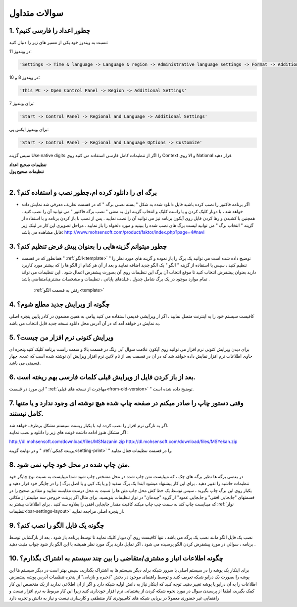.. meta::
   :description: سوالات متدوالی که ممکن است در کار با نرم افزار با آن روبرو شوید

.. _faq:

سوالات متداول
===============

.. _faq-numbers-characterset:

1. چطور اعداد را فارسی کنیم؟
-----------------------------
نسبت به ویندوز خود یکی از مسیر های زیر را دنبال کنید:

در ویندوز 11:

.. code-block :: bat

    'Settings -> Time & language -> Language & region -> Administrative language settings -> Format -> Additional settings'


در ویندوز 8 و 10:

.. code-block :: bat

    'This PC -> Open Control Panel -> Region -> Additional Settings'

برای ویندوز 7:

.. code-block :: bat

    'Start -> Control Panel -> Regional and Language -> Additional Settings'

برای ویندوز ایکس پی:

.. code-block :: bat

    'Start -> Control Panel –> Regional and Language Options -> Customize'

سپس گزینه Use native digits را اگر از تنظیمات کامل فارسی استفاده می کنید روی Context و الا روی National قرار دهید.

| **تنظیمات صحیح اعداد**

.. image:: images/win_region_adv_number.png
    :alt: تنظیمات صحیح اعداد ویندوز
    :align: center

| **تنظیمات صحیح پول**

.. image:: images/win_region_adv_currency.png
    :alt: تنظیمات صحیح پول ویندوز
    :align: center

|

.. _faq-install-page:

2. برگه ای را دانلود کرده ام،چطور نصب و استفاده کنم؟
----------------------------------------------------------
- اگر برنامه فاکتور را نصب کرده باشید فایل دانلود شده به شکل " بسته نصبی برگه " که در قسمت تعاریف معرفی شد نمایش داده خواهد شد ، با دوبار کلیک کردن و یا راست کلیک و انتخاب گزینه اول به معنی " نصب برگه فاکتور " می توانید آن را نصب کنید . همچنین با کشیدن و رها کردن فایل روی آیکون برنامه نیز می توانید آن را نصب نمایید . پس از نصب با باز کردن برنامه و با استفاده از گزینه " انتخاب برگ " می توانید لیست برگ های نصب شده را ببینید و مورد دلخواه را باز نمایید . مراحل تصویری این کار در لینک زیر قابل مشاهده می باشد:    http://www.mohsensoft.com/product/faktor/index.php?page=4#navi

.. _faq-setdefaults:

3. چطور میتوانم گزینه‌هایی را بعنوان پیش فرض تنظیم کنم؟
----------------------------------------------------------
- همانطور که در قسمت " :ref:`الگو<template>` " توضیح داده شده است می توانید یک برگ را باز نموده و گزینه های مورد نظر را تنظیم کنید ، سپس با استفاده از گزینه "  الگو " یک الگو جدید اضافه نمایید و بعد از آن هر کدام از الگو ها را که بیشتر مورد کاربرد دارید بعنوان پیشفرض انتخاب کنید تا موقع انتخاب آن برگ این تنظیمات روی آن بصورت پیشفرض اعمال شود . این تنظیمات می تواند تمام موارد موجود در یک برگ شامل جدول ، فیلدهای پایانی ، تنظیمات و مشخصات مشتری/متقاضی باشد .

    :ref:`رفتن به قسمت الگو<template>`

.. _faq-newupdate:

4. چگونه از ویرایش جدید مطلع شوم؟
-------------------------------------
کافیست سیستم خود را به اینترنت متصل نمایید ، اگر از ویرایشی قدیمی استفاده می کنید پیامی به همین مضمون در کادر پایین پنجره اصلی به نمایش در خواهد آمد که در آن آدرس محل دانلود نسخه جدید قابل انتخاب می باشد.

.. _faq-current-version:

5. ویرایش کنونی نرم افزار من چیست؟
-------------------------------------
برای دیدن ویرایش کنونی نرم افزار می توانید روی آیکون علامت سوال آبی رنگ در قسمت بالا و سمت راست برنامه کلیک کنید،پنجره ای حاوی اطلاعات نرم افزار نمایش داده خواهد شد که در آن در قسمت بعد از نام لاتین نرم افزار ویرایش آن نوشته شده است که عددی چهار قسمتی می باشد.

.. _faq-incorrect-contexts:

6. بعد از باز کردن فایل از ویرایش قبلی کلمات فارسی بهم ریخته است.
---------------------------------------------------------------------
این مورد در قسمت " :ref:`مهاجرت از نسخه های قبلی<from-old-version>` " توضیح داده شده است.


.. _faq-empty-print:

7. وقتی دستور چاپ را صادر میکنم در صفحه چاپ شده هیچ نوشته ای وجود ندارد و یا متنها کامل نیستند.
---------------------------------------------------------------------------------------------------
| اگر به تازگی نرم افزار را نصب کرده اید با یکبار ریست سیستم مشکل برطرف خواهد شد.

| اگر مشکل هنوز ادامه داشت فونت های زیر را دانلود و نصب نمایید :

http://dl.mohsensoft.com/download/files/MSNazanin.zip
http://dl.mohsensoft.com/download/files/MSYekan.zip

| و در نهایت گزینه " :ref:`پرینت کمکی<setting-print>` " را در قسمت تنظیمات فعال نمایید.

.. _faq-move-output:

8. متن چاپ شده در محل خود چاپ نمی شود.
-----------------------------------------
در بعضی برگه ها نظیر برگه های چک ، که میبایست متن چاپ شده در محل مشخص چاپ شود شما میبایست به نسبت نوع چاپگر خود تنظیمات حاشیه را تغییر دهید .
برای این کار پیشنهاد میشود ابتدا یک برگ سفید ( و یا یک کپی و یا اصل برگ ) را در چاپگر خود قرار دهید و یکبار روی این برگ چاپ بگیرید ،
سپس توسط یک خط کش محل چاپ متن ها را نسبت به محل درست مقایسه نمایید و مقادیر صحیح را در قسمتهای "جابجایی افقی" و جابجایی عمود" از گروه "چیدمان" در نوار تنظیمات  بنویسید.
برای مثال اگر پرینت خروجی سه میلیمتر از مکانی که میبایست چاپ کند به سمت چپ چاپ میکند کافیت مقدار جابجایی افقی را بعلاوه سه کنید .
برای اطلاعات بیشتر به :ref:`نوار تنظیمات<bar-settings-layout>` از پنجره اصلی مراجعه نمایید.

.. _faq-install-template:

9. چگونه یک فایل الگو را نصب کنم؟
------------------------------------
نصب یک فایل الگو مانند نصب یک برگه می باشد ، تنها کافیست روی آن دوبار کلیک نمایید تا توسط برنامه باز شود . بعد از بازگشایی توسط برنامه ، سوالی در مورد پیشفرض کردن الگو پرسیده می شود ، اگر تمایل دارید برگ مورد نظر همیشه با این الگو باز شود جواب مثبت دهید .

.. _faq-share-data:

10. چگونه اطلاعات انبار و مشتری/متقاضی را بین چند سیستم به اشتراک بگذارم؟
----------------------------------------------------------------------------
برای اینکار یک پوشه را در سیستم اصلی یا سرور شبکه برای دیگر سیستم ها به اشتراک بگذارید، سپس بهتر است در دیگر سیستم ها این پوشه را بصورت یک درایو شبکه تعریف کنید و توسط راهنمای موجود در بخش "ذخیره و بازیابی" از پنجره تنظیمات آدرس پوشه پیشفزض اطلاعات را به آن درایو یا پوشه تغییر دهید. توجه کنید که اینکار نیاز به دانش اولیه شبکه دارد و اگر از آن اطلاعی ندارید از یک متخصص این کار کمک بگیرید، لطفا از پرسیدن سوال در مورد نحوه شبکه کردن از پشتیبانی نرم افزار خودداری کنید زیرا این کار مربوط به نرم افزار نیست و راهنمایی غیر حضوری معمولا در برپایی شبکه های کامپیوتری کار منتطقی و کارسازی نیست و نیاز به دانش و تجربه دارد 



















